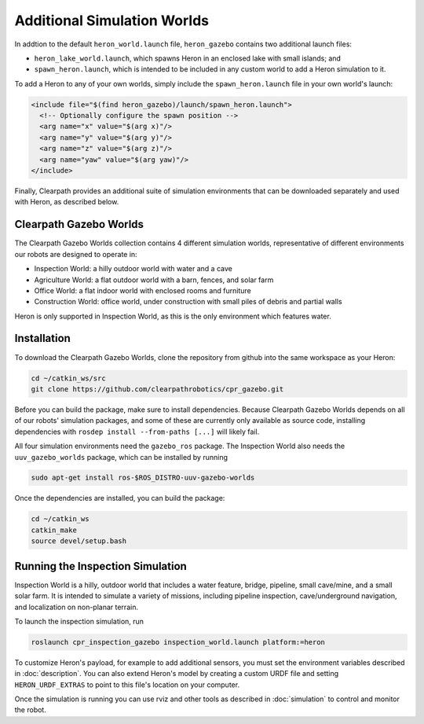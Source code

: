 Additional Simulation Worlds
================================

In addtion to the default ``heron_world.launch`` file, ``heron_gazebo`` contains two additional launch files:

* ``heron_lake_world.launch``, which spawns Heron in an enclosed lake with small islands; and
* ``spawn_heron.launch``, which is intended to be included in any custom world to add a Heron simulation to it.

.. image:: images/heron_lake_world.png
  :alt: Heron in the lake world

To add a Heron to any of your own worlds, simply include the ``spawn_heron.launch`` file in your own world's launch:

.. code-block:: xml

  <include file="$(find heron_gazebo)/launch/spawn_heron.launch">
    <!-- Optionally configure the spawn position -->
    <arg name="x" value="$(arg x)"/>
    <arg name="y" value="$(arg y)"/>
    <arg name="z" value="$(arg z)"/>
    <arg name="yaw" value="$(arg yaw)"/>
  </include>

Finally, Clearpath provides an additional suite of simulation environments that can be downloaded separately and used
with Heron, as described below.

Clearpath Gazebo Worlds
------------------------

The Clearpath Gazebo Worlds collection contains 4 different simulation worlds, representative of different
environments our robots are designed to operate in:

* Inspection World: a hilly outdoor world with water and a cave
* Agriculture World: a flat outdoor world with a barn, fences, and solar farm
* Office World: a flat indoor world with enclosed rooms and furniture
* Construction World: office world, under construction with small piles of debris and partial walls

Heron is only supported in Inspection World, as this is the only environment which features water.

Installation
---------------

To download the Clearpath Gazebo Worlds, clone the repository from github into the same workspace as your Heron:

.. code-block:: bash

  cd ~/catkin_ws/src
  git clone https://github.com/clearpathrobotics/cpr_gazebo.git

Before you can build the package, make sure to install dependencies.  Because Clearpath Gazebo Worlds depends on
all of our robots' simulation packages, and some of these are currently only available as source code, installing
dependencies with ``rosdep install --from-paths [...]`` will likely fail.

All four simulation environments need the ``gazebo_ros`` package.  The Inspection World also needs the ``uuv_gazebo_worlds``
package, which can be installed by running

.. code-block:: bash

  sudo apt-get install ros-$ROS_DISTRO-uuv-gazebo-worlds

Once the dependencies are installed, you can build the package:

.. code-block:: bash

  cd ~/catkin_ws
  catkin_make
  source devel/setup.bash

Running the Inspection Simulation
------------------------------------

Inspection World is a hilly, outdoor world that includes a water feature, bridge, pipeline, small cave/mine,
and a small solar farm.  It is intended to simulate a variety of missions, including pipeline inspection,
cave/underground navigation, and localization on non-planar terrain.

.. image:: images/heron_inspection.png
  :alt: Heron on the water near the bridge in the inspection world

To launch the inspection simulation, run

.. code-block:: bash

  roslaunch cpr_inspection_gazebo inspection_world.launch platform:=heron

To customize Heron's payload, for example to add additional sensors, you must set the environment variables described in
:doc:`description`.  You can also extend Heron's model by creating a custom URDF file and setting ``HERON_URDF_EXTRAS``
to point to this file's location on your computer.

Once the simulation is running you can use rviz and other tools as described in :doc:`simulation`
to control and monitor the robot.
